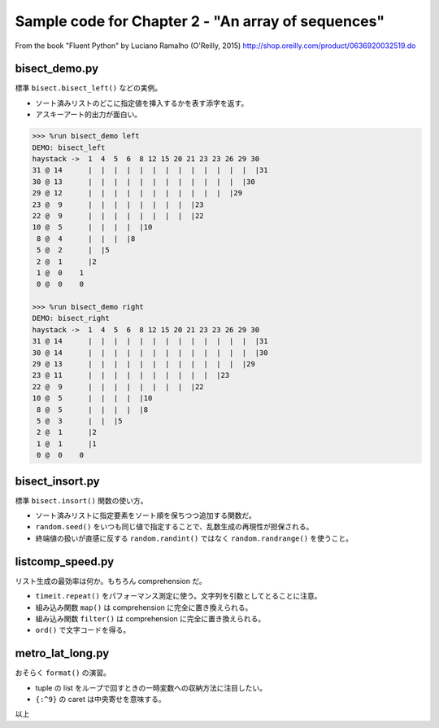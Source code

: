 ======================================================================
Sample code for Chapter 2 - "An array of sequences"
======================================================================

From the book "Fluent Python" by Luciano Ramalho (O'Reilly, 2015)
http://shop.oreilly.com/product/0636920032519.do

bisect_demo.py
======================================================================
標準 ``bisect.bisect_left()`` などの実例。

* ソート済みリストのどこに指定値を挿入するかを表す添字を返す。
* アスキーアート的出力が面白い。

.. code:: text

   >>> %run bisect_demo left
   DEMO: bisect_left
   haystack ->  1  4  5  6  8 12 15 20 21 23 23 26 29 30
   31 @ 14      |  |  |  |  |  |  |  |  |  |  |  |  |  |31
   30 @ 13      |  |  |  |  |  |  |  |  |  |  |  |  |30
   29 @ 12      |  |  |  |  |  |  |  |  |  |  |  |29
   23 @  9      |  |  |  |  |  |  |  |  |23
   22 @  9      |  |  |  |  |  |  |  |  |22
   10 @  5      |  |  |  |  |10
    8 @  4      |  |  |  |8
    5 @  2      |  |5
    2 @  1      |2
    1 @  0    1
    0 @  0    0

   >>> %run bisect_demo right
   DEMO: bisect_right
   haystack ->  1  4  5  6  8 12 15 20 21 23 23 26 29 30
   31 @ 14      |  |  |  |  |  |  |  |  |  |  |  |  |  |31
   30 @ 14      |  |  |  |  |  |  |  |  |  |  |  |  |  |30
   29 @ 13      |  |  |  |  |  |  |  |  |  |  |  |  |29
   23 @ 11      |  |  |  |  |  |  |  |  |  |  |23
   22 @  9      |  |  |  |  |  |  |  |  |22
   10 @  5      |  |  |  |  |10
    8 @  5      |  |  |  |  |8
    5 @  3      |  |  |5
    2 @  1      |2
    1 @  1      |1
    0 @  0    0

bisect_insort.py
======================================================================
標準 ``bisect.insort()`` 関数の使い方。

* ソート済みリストに指定要素をソート順を保ちつつ追加する関数だ。
* ``random.seed()`` をいつも同じ値で指定することで、乱数生成の再現性が担保される。
* 終端値の扱いが直感に反する ``random.randint()`` ではなく ``random.randrange()`` を使うこと。

listcomp_speed.py
======================================================================
リスト生成の最効率は何か。もちろん comprehension だ。

* ``timeit.repeat()`` をパフォーマンス測定に使う。文字列を引数としてとることに注意。
* 組み込み関数 ``map()`` は comprehension に完全に置き換えられる。
* 組み込み関数 ``filter()`` は comprehension に完全に置き換えられる。
* ``ord()`` で文字コードを得る。

metro_lat_long.py
======================================================================
おそらく ``format()`` の演習。

* tuple の list をループで回すときの一時変数への収納方法に注目したい。
* ``{:^9}`` の caret は中央寄せを意味する。

以上
